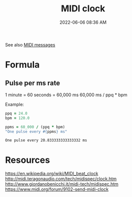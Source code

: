 :PROPERTIES:
:ID:       24E1468A-279A-4B44-8AB8-A8A1C5D8D42D
:END:
#+title: MIDI clock
#+date: 2022-06-06 08:36 AM
#+updated: 2022-06-06 20:30 PM

See also [[id:5741B4DD-B291-4F6D-A33A-EB4CD83792FF][MIDI messages]]

* Formula
** Pulse per ms rate
  1 minute = 60 seconds = 60,000 ms
  60,000 ms / ppq * bpm

  Example:

  #+begin_src ruby
    ppq = 24.0
    bpm = 120.0
    
    ppms = 60_000 / (ppq * bpm)
    "One pulse every #{ppms} ms"
  #+end_src

  #+RESULTS:
  : One pulse every 20.833333333333332 ms


* Resources
  https://en.wikipedia.org/wiki/MIDI_beat_clock
  http://midi.teragonaudio.com/tech/midispec/clock.htm
  http://www.giordanobenicchi.it/midi-tech/midispec.htm
  https://www.midi.org/forum/9102-send-midi-clock
